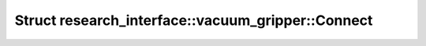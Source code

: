 Struct research_interface::vacuum_gripper::Connect
==================================================

.. doxygenstruct:: research_interface::vacuum_gripper::Connect
